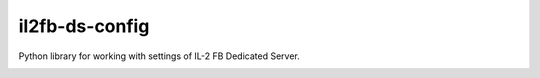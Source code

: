il2fb-ds-config
===============

Python library for working with settings of IL-2 FB Dedicated Server.

|pypi_package| |pypi_downloads| |python_versions| |license|

|unix_build| |windows_build| |coverage_status| |codacy| |quality| |health| |requirements|


.. |unix_build| image:: http://img.shields.io/travis/IL2HorusTeam/il2fb-ds-config.svg?style=flat&branch=master
   :target: https://travis-ci.org/IL2HorusTeam/il2fb-ds-config
   :alt: Build status of the master branch on Mac/Linux

.. |windows_build|  image:: https://ci.appveyor.com/api/projects/status/1nub4lcihi3e0968/branch/master?svg=true
    :target: https://ci.appveyor.com/project/oblalex/il2fb-ds-config
    :alt: Build status of the master branch on Windows

.. |coverage_status| image:: https://codecov.io/github/IL2HorusTeam/il2fb-ds-config/coverage.svg?branch=master
   :target: https://codecov.io/github/IL2HorusTeam/il2fb-ds-config?branch=master
   :alt: Test coverage

.. |codacy| image:: https://www.codacy.com/project/badge/6691993e3d5241ceb5341ec73c0aff70
    :target: https://www.codacy.com/app/oblovatniy_3001/il2fb-ds-config
    :alt: Codacy Code Review

.. |quality| image:: https://scrutinizer-ci.com/g/IL2HorusTeam/il2fb-ds-config/badges/quality-score.png?b=master&style=flat
   :target: https://scrutinizer-ci.com/g/IL2HorusTeam/il2fb-ds-config/?branch=master
   :alt: Code quality provided by Scrutinizer

.. |health| image:: https://landscape.io/github/IL2HorusTeam/il2fb-ds-config/master/landscape.svg?style=flat
   :target: https://landscape.io/github/IL2HorusTeam/il2fb-ds-config/master
   :alt: Code Health

.. |requirements| image:: https://requires.io/github/IL2HorusTeam/il2fb-ds-config/requirements.svg?branch=master
     :target: https://requires.io/github/IL2HorusTeam/il2fb-ds-config/requirements/?branch=master
     :alt: Requirements Status

.. |pypi_package| image:: http://img.shields.io/pypi/v/il2fb-ds-config.svg?style=flat
   :target: http://badge.fury.io/py/il2fb-ds-config/
   :alt: Version of PyPI package

.. |pypi_downloads| image::  http://img.shields.io/pypi/dm/il2fb-ds-config.svg?style=flat
   :target: https://crate.io/packages/il2fb-ds-config/
   :alt: Number of downloads of PyPI package

.. |python_versions| image:: https://img.shields.io/badge/Python-2.7,3.4-brightgreen.svg?style=flat
   :alt: Supported versions of Python

.. |license| image:: https://img.shields.io/badge/license-LGPLv3-blue.svg?style=flat
   :target: https://github.com/IL2HorusTeam/il2fb-ds-config/blob/master/LICENSE
   :alt: Package license
